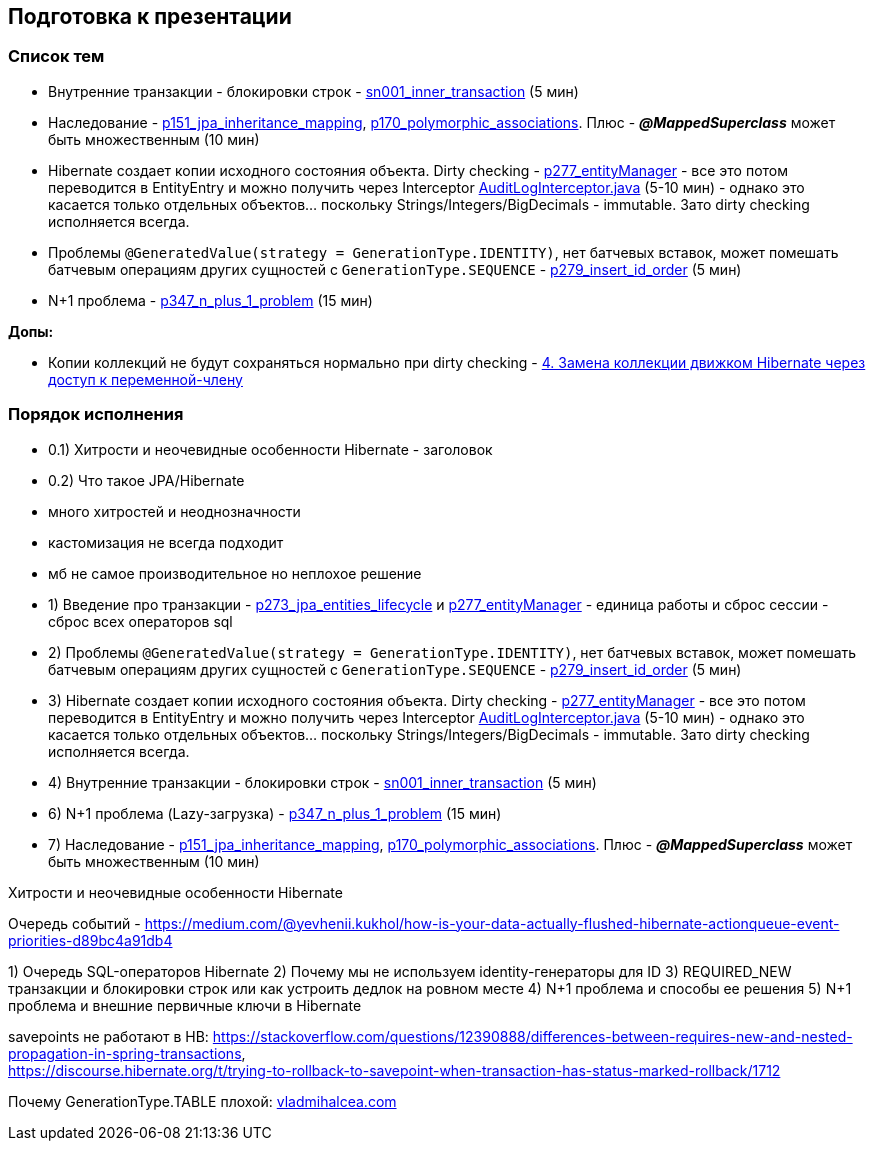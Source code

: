 == Подготовка к презентации

=== Список тем

- Внутренние транзакции - блокировки строк - link:sn001_inner_transaction[] (5 мин)
- Наследование - link:p151_jpa_inheritance_mapping[], link:p170_polymorphic_associations[]. Плюс - *_@MappedSuperclass_* может быть множественным (10 мин)

- Hibernate создает копии исходного состояния объекта. Dirty checking - link:p277_entityManager[] - все это потом переводится в EntityEntry и можно получить через Interceptor link:../../hibernate-learning/src/main/java/ch6_hibernate/p378_interceptors/interceptor/AuditLogInterceptor.java[AuditLogInterceptor.java] (5-10 мин) - однако это касается только отдельных объектов... поскольку Strings/Integers/BigDecimals - immutable. Зато dirty checking исполняется всегда.

- Проблемы `@GeneratedValue(strategy = GenerationType.IDENTITY)`, нет батчевых вставок, может помешать батчевым операциям других сущностей с `GenerationType.SEQUENCE` - link:p279_insert_id_order[] (5 мин)

- N+1 проблема - link:p347_n_plus_1_problem[] (15 мин)

*Допы:*

- Копии коллекций не будут сохраняться нормально при dirty checking - link:p065_presisted_object_and_properties_for_hb[4. Замена коллекции движком Hibernate через доступ к переменной-члену]

=== Порядок исполнения

- 0.1) Хитрости и неочевидные особенности Hibernate - заголовок
- 0.2) Что такое JPA/Hibernate
 - много хитростей и неоднозначности
 - кастомизация не всегда подходит
 - мб не самое производительное но неплохое решение



- 1) Введение про транзакции - link:p273_jpa_entities_lifecycle[] и link:p277_entityManager[] - единица работы и сброс сессии - сброс всех операторов sql

- 2) Проблемы `@GeneratedValue(strategy = GenerationType.IDENTITY)`, нет батчевых вставок, может помешать батчевым операциям других сущностей с `GenerationType.SEQUENCE` - link:p279_insert_id_order[] (5 мин)

- 3) Hibernate создает копии исходного состояния объекта. Dirty checking - link:p277_entityManager[] - все это потом переводится в EntityEntry и можно получить через Interceptor link:../../hibernate-learning/src/main/java/ch6_hibernate/p378_interceptors/interceptor/AuditLogInterceptor.java[AuditLogInterceptor.java] (5-10 мин) - однако это касается только отдельных объектов... поскольку Strings/Integers/BigDecimals - immutable. Зато dirty checking исполняется всегда.

- 4) Внутренние транзакции - блокировки строк - link:sn001_inner_transaction[] (5 мин)

- 6) N+1 проблема (Lazy-загрузка) - link:p347_n_plus_1_problem[] (15 мин)

- 7) Наследование - link:p151_jpa_inheritance_mapping[], link:p170_polymorphic_associations[]. Плюс - *_@MappedSuperclass_* может быть множественным (10 мин)



Хитрости и неочевидные особенности Hibernate


Очередь событий - link:https://medium.com/@yevhenii.kukhol/how-is-your-data-actually-flushed-hibernate-actionqueue-event-priorities-d89bc4a91db4[]



1) Очередь SQL-операторов Hibernate
2) Почему мы не используем identity-генераторы для ID
3) REQUIRED_NEW транзакции и блокировки строк или как устроить дедлок на ровном месте
4) N+1 проблема и способы ее решения
5) N+1 проблема и внешние первичные ключи в Hibernate

savepoints не работают в HB:
link:https://stackoverflow.com/questions/12390888/differences-between-requires-new-and-nested-propagation-in-spring-transactions[], +
link:https://discourse.hibernate.org/t/trying-to-rollback-to-savepoint-when-transaction-has-status-marked-rollback/1712[]

Почему GenerationType.TABLE плохой: link:https://vladmihalcea.com/why-you-should-never-use-the-table-identifier-generator-with-jpa-and-hibernate/[vladmihalcea.com]
